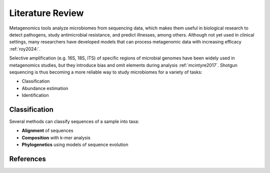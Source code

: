 Literature Review
=================

Metagenomics tools analyze microbiomes from sequencing data, which makes them useful in biological
research to detect pathogens, study antimicrobial resistance, and predict illnesses, among others.
Although not yet used in clinical settings, many researchers have developed models that can process
metagenomic data with increasing efficacy :ref:`roy2024:`.

Selective amplification (e.g. 16S, 18S, ITS) of specific regions of microbial genomes have been
widely used in metagenomics studies, but they introduce bias and omit elements during analysis
:ref:`mcintyre2017`. Shotgun sequencing is thus becoming a more reliable way to study microbiomes
for a variety of tasks:

- Classification
- Abundance estimation
- Identification


Classification
--------------

Several methods can classify sequences of a sample into taxa:

- **Alignment** of sequences
- **Composition** with k-mer analysis
- **Phylogenetics** using models of sequence evolution


References
----------

.. bibliography:: references.bib
